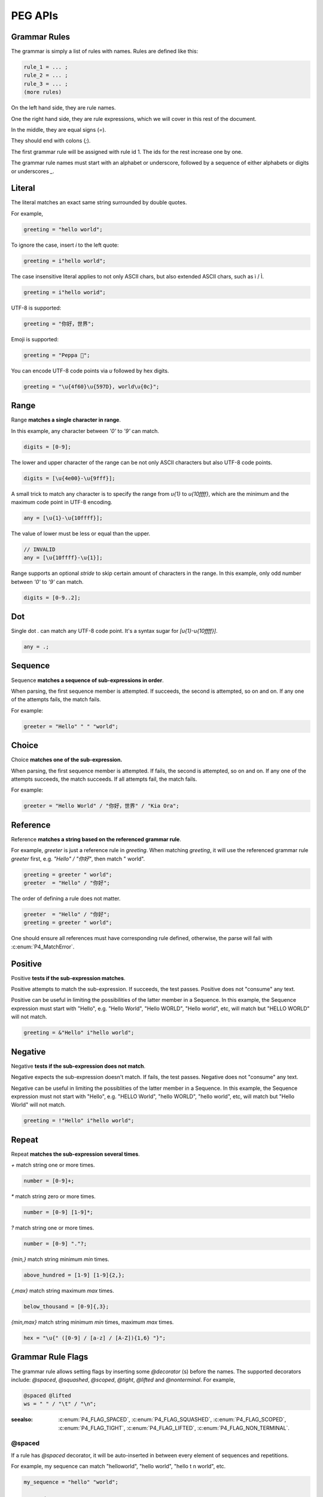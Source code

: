 PEG APIs
==========

Grammar Rules
-------------

The grammar is simply a list of rules with names. Rules are defined like this:

.. code-block::

    rule_1 = ... ;
    rule_2 = ... ;
    rule_3 = ... ;
    (more rules)

On the left hand side, they are rule names.

One the right hand side, they are rule expressions, which we will cover in this rest of the document.

In the middle, they are equal signs (`=`).

They should end with colons (`;`).

The first grammar rule will be assigned with rule id 1.
The ids for the rest increase one by one.

The grammar rule names must start with an alphabet or underscore,
followed by a sequence of either alphabets or digits or underscores `_`.

Literal
-------

The literal matches an exact same string surrounded by double quotes.

For example,

.. code-block::

    greeting = "hello world";

To ignore the case, insert `i` to the left quote:

.. code-block::

    greeting = i"hello world";

The case insensitive literal applies to not only ASCII chars, but also extended ASCII chars, such as ì / Ì.

.. code-block::

    greeting = i"hello worìd";

UTF-8 is supported:

.. code-block::

    greeting = "你好，世界";

Emoji is supported:

.. code-block::

    greeting = "Peppa 🐷";

You can encode UTF-8 code points via `\u` followed by hex digits.

.. code-block::

    greeting = "\u{4f60}\u{597D}, world\u{0c}";

Range
------

Range **matches a single character in range**.

In this example, any character between `'0'` to `'9'` can match.

.. code-block::

    digits = [0-9];

The lower and upper character of the range can be not only ASCII characters but also UTF-8 code points.

.. code-block::

    digits = [\u{4e00}-\u{9fff}];

A small trick to match any character is to specify the range from `\u{1}` to `\u{10ffff}`,
which are the minimum and the maximum code point in UTF-8 encoding.

.. code-block::

    any = [\u{1}-\u{10ffff}];

The value of lower must be less or equal than the upper.

.. code-block::

    // INVALID
    any = [\u{10ffff}-\u{1}];

Range supports an optional `stride` to skip certain amount of characters in the range.
In this example, only odd number between `'0'` to `'9'` can match.

.. code-block::

    digits = [0-9..2];

Dot
---

Single dot `.` can match any UTF-8 code point. It's a syntax sugar for `[\u{1}-\u{10ffff}]`.

.. code-block::

    any = .;

Sequence
--------

Sequence **matches a sequence of sub-expressions in order**.

When parsing, the first sequence member is attempted. If succeeds, the second is attempted, so on and on.
If any one of the attempts fails, the match fails.

For example:

.. code-block::

    greeter = "Hello" " " "world";


Choice
-------

Choice **matches one of the sub-expression.**

When parsing, the first sequence member is attempted. If fails, the second is attempted, so on and on.
If any one of the attempts succeeds, the match succeeds. If all attempts fail, the match fails.

For example:

.. code-block::

   greeter = "Hello World" / "你好，世界" / "Kia Ora";

Reference
---------

Reference **matches a string based on the referenced grammar rule**.

For example, `greeter` is just a reference rule in `greeting`. When matching `greeting`, it will use the referenced grammar rule `greeter` first, e.g. `"Hello" / "你好"`, then match " world".

.. code-block::

    greeting = greeter " world";
    greeter  = "Hello" / "你好";

The order of defining a rule does not matter.

.. code-block::

    greeter  = "Hello" / "你好";
    greeting = greeter " world";

One should ensure all references must have corresponding rule defined, otherwise, the parse will fail with :c:enum:`P4_MatchError`.

Positive
--------

Positive **tests if the sub-expression matches**.

Positive attempts to match the sub-expression. If succeeds, the test passes. Positive does not "consume" any text.

Positive can be useful in limiting the possibilities of the latter member in a Sequence. In this example, the Sequence expression must start with "Hello", e.g. "Hello World", "Hello WORLD", "Hello world", etc, will match but "HELLO WORLD" will not match.

.. code-block::

    greeting = &"Hello" i"hello world";

Negative
--------

Negative **tests if the sub-expression does not match**.

Negative expects the sub-expression doesn't match. If fails, the test passes. Negative does not "consume" any text.

Negative can be useful in limiting the possiblities of the latter member in a Sequence. In this example, the Sequence expression must not start with "Hello", e.g. "HELLO World", "hello WORLD", "hello world", etc, will match but "Hello World" will not match.

.. code-block::

    greeting = !"Hello" i"hello world";

Repeat
------

Repeat **matches the sub-expression several times**.

`+` match string one or more times.

.. code-block::

    number = [0-9]+;

`*` match string zero or more times.

.. code-block::

    number = [0-9] [1-9]*;

`?` match string one or more times.

.. code-block::

    number = [0-9] "."?;

`{min,}` match string minimum `min` times.

.. code-block::

    above_hundred = [1-9] [1-9]{2,};

`{,max}` match string maximum `max` times.

.. code-block::

   below_thousand = [0-9]{,3};

`{min,max}` match string minimum `min` times, maximum `max` times.

.. code-block::

   hex = "\u{" ([0-9] / [a-z] / [A-Z]){1,6} "}";

Grammar Rule Flags
------------------

The grammar rule allows setting flags by inserting some `@decorator` (s) before the names.
The supported decorators include: `@spaced`, `@squashed`, `@scoped`, `@tight`, `@lifted` and `@nonterminal`.
For example,

.. code-block::

    @spaced @lifted
    ws = " " / "\t" / "\n";

:seealso: :c:enum:`P4_FLAG_SPACED`, :c:enum:`P4_FLAG_SQUASHED`, :c:enum:`P4_FLAG_SCOPED`, :c:enum:`P4_FLAG_TIGHT`, :c:enum:`P4_FLAG_LIFTED`, :c:enum:`P4_FLAG_NON_TERMINAL`.

@spaced
```````

If a rule has `@spaced` decorator, it will be auto-inserted in between every element of sequences and repetitions.

For example, my sequence can match "helloworld", "hello world", "hello  \t  \n world", etc.

.. code-block::

    my_sequence = "hello" "world";

    @spaced
    ws = " " / "\t" / "\n";

@tight
```````

If a sequence or repetition rule has `@tight` decorator, no `@spaced` rules will be applied.

For example, my_another_sequence can only match "helloworld".

.. code-block::

    my_another_sequence = "hello" "world";

    @spaced
    ws = " " / "\t" / "\n";

@lifted
```````

If a rule has `@lifted` decorator, its children tokens will replace the parent token.

In this example, the parsed token tree has no token mapping to primary rule, but rather either digit or char.

.. code-block::

    @lifted
    primary = digit / char;

    number = [0-9];
    char   = [a-z] / [A-Z];

@nonterminal
````````````

If a rule has `nonterminal` decorator, and it has only one single child token, the child token will replace the parent token.

If it produces multiple children tokens, this decorator has no effect.

In this example,

.. code-block::

    @lifted
    add = number ("+" number)?;

    number = [0-9];

If we feed the input "1", the token tree is like:

.. code-block::

    Number(0,1)

If we feed the input "1+1", the token tree is like:

.. code-block::

    Add(0,3)
        Number(0,1)
        Number(1,3)

@squashed
`````````

If a rule has `@squashed` decorator, its children tokens will be trimmed.

In this example, the rule `float` will drop all `number` tokens, leaving only one single node in the ast.

.. code-block::

    @squashed
    float = number ("." number)?;

    number = [0-9];


Use Peg API
------------

Function :c:func:`P4_LoadGrammar` can load a grammar from a string.

.. code-block::

    P4_Grammar* grammar = P4_LoadGrammar(
        "add = int + int;"

        "@squashed @tight "
        "int = [0-9]+;"

        "@spaced @lifted "
        "ws  = \" \";";
    );

The one-statement code is somewhat equivalent to the below code written in low-level C API:

.. code-block::

    P4_Grammar* grammar = P4_CreateGrammar();

    if (P4_Ok != P4_AddSequenceWithMembers(grammar, RuleAdd, 3,
        P4_CreateReference(RuleInt),
        P4_CreateLiteral("+", true),
        P4_CreateReference(RuleInt)
    ))
        goto finalize;

    if (P4_Ok != P4_AddOnceOrMore(grammar, RuleInt, P4_CreateRange('0', '9', 1)))
        goto finalize;
    if (P4_Ok != P4_SetGrammarRuleFlag(grammar, RuleInt, P4_FLAG_SQUASHED|P4_FLAG_TIGHT))
        goto finalize;

    if (P4_Ok != P4_AddLiteral(grammar, RuleWs, " ", true))
        goto finalize;
    if (P4_Ok != P4_SetGrammarRuleFlag(grammar, RuleWs, P4_FLAG_SPACED|P4_FLAG_LIFTED))
        goto finalize;
